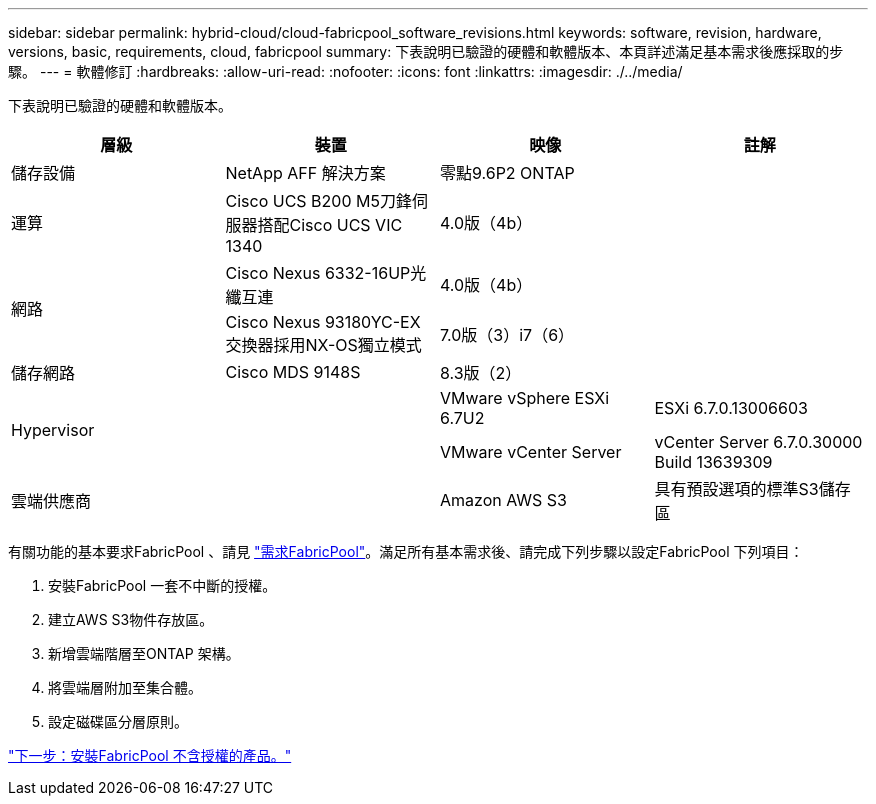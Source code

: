 ---
sidebar: sidebar 
permalink: hybrid-cloud/cloud-fabricpool_software_revisions.html 
keywords: software, revision, hardware, versions, basic, requirements, cloud, fabricpool 
summary: 下表說明已驗證的硬體和軟體版本、本頁詳述滿足基本需求後應採取的步驟。 
---
= 軟體修訂
:hardbreaks:
:allow-uri-read: 
:nofooter: 
:icons: font
:linkattrs: 
:imagesdir: ./../media/


[role="lead"]
下表說明已驗證的硬體和軟體版本。

|===
| 層級 | 裝置 | 映像 | 註解 


| 儲存設備 | NetApp AFF 解決方案 | 零點9.6P2 ONTAP |  


| 運算 | Cisco UCS B200 M5刀鋒伺服器搭配Cisco UCS VIC 1340 | 4.0版（4b） |  


.2+| 網路 | Cisco Nexus 6332-16UP光纖互連 | 4.0版（4b） |  


| Cisco Nexus 93180YC-EX交換器採用NX-OS獨立模式 | 7.0版（3）i7（6） |  


| 儲存網路 | Cisco MDS 9148S | 8.3版（2） |  


.2+| Hypervisor .2+|  | VMware vSphere ESXi 6.7U2 | ESXi 6.7.0.13006603 


| VMware vCenter Server | vCenter Server 6.7.0.30000 Build 13639309 


| 雲端供應商 |  | Amazon AWS S3 | 具有預設選項的標準S3儲存區 
|===
有關功能的基本要求FabricPool 、請見 link:cloud-fabricpool_fabricpool_requirements.html["需求FabricPool"]。滿足所有基本需求後、請完成下列步驟以設定FabricPool 下列項目：

. 安裝FabricPool 一套不中斷的授權。
. 建立AWS S3物件存放區。
. 新增雲端階層至ONTAP 架構。
. 將雲端層附加至集合體。
. 設定磁碟區分層原則。


link:cloud-fabricpool_install_fabricpool_license.html["下一步：安裝FabricPool 不含授權的產品。"]
